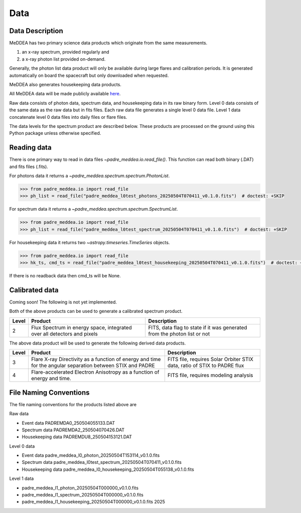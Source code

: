 .. _data:

****
Data
****

Data Description
----------------
MeDDEA has two primary science data products which originate from the same measurements.

#. an x-ray spectrum, provided regularly and
#. a x-ray photon list provided on-demand.

Generally, the photon list data product will only be available during large flares and calibration periods.
It is generated automatically on board the spacecraft but only downloaded when requested.

MeDDEA also generates housekeeping data products.

All MeDDEA data will be made publicly available `here <https://umbra.nascom.nasa.gov/padre/padre-meddea/>`_.

Raw data consists of photon data, spectrum data, and housekeeping data in its raw binary form.
Level 0 data consists of the same data as the raw data but in fits files.
Each raw data file generates a single level 0 data file.
Level 1 data concatenate level 0 data files into daily files or flare files.

The data levels for the spectrum product are described below.
These products are processed on the ground using this Python package unless otherwise specified.

Reading data
------------
There is one primary way to read in data files `~padre_meddea.io.read_file()`.
This function can read both binary (.DAT) and fits files (.fits).

For photons data it returns a `~padre_meddea.spectrum.spectrum.PhotonList`.

.. code-block:: python

    >>> from padre_meddea.io import read_file
    >>> ph_list = read_file("padre_meddea_l0test_photons_20250504T070411_v0.1.0.fits")  # doctest: +SKIP

For spectrum data it returns a `~padre_meddea.spectrum.spectrum.SpectrumList`.

.. code-block:: python

    >>> from padre_meddea.io import read_file
    >>> ph_list = read_file("padre_meddea_l0test_spectrum_20250504T070411_v0.1.0.fits")  # doctest: +SKIP

For housekeeping data it returns two `~astropy.timeseries.TimeSeries` objects.

.. code-block:: python

    >>> from padre_meddea.io import read_file
    >>> hk_ts, cmd_ts = read_file("padre_meddea_l0test_housekeeping_20250504T070411_v0.1.0.fits")  # doctest: +SKIP

If there is no readback data then cmd_ts will be None.

Calibrated data
---------------

Coming soon! The following is not yet implemented.


Both of the above products can be used to generate a calibrated spectrum product.

+----------+---------------------------------------+---------------------------------------+
| Level    | Product                               | Description                           |
+==========+=======================================+=======================================+
| 2        | Flux Spectrum in energy space,        | FITS, data flag to state if it was    |
|          | integrated over all detectors and     | generated from the photon list or not |
|          | pixels                                |                                       |
+----------+---------------------------------------+---------------------------------------+

The above data product will be used to generate the following derived data products.

+----------+---------------------------------------+---------------------------------------+
| Level    | Product                               | Description                           |
+==========+=======================================+=======================================+
| 3        | Flare X-ray Directivity as a function | FITS file, requires Solar Orbiter STIX|
|          | of energy and time for the angular    | data, ratio of STIX to PADRE flux     |
|          | separation between STIX and PADRE     |                                       |
+----------+---------------------------------------+---------------------------------------+
| 4        | Flare-accelerated Electron Anisotropy | FITS file, requires modeling analysis |
|          | as a function of energy and time.     |                                       |
+----------+---------------------------------------+---------------------------------------+

File Naming Conventions
-----------------------

The file naming conventions for the products listed above are

Raw data

* Event data PADREMDA0_250504055133.DAT
* Spectrum data PADREMDA2_250504070426.DAT
* Housekeeping data PADREMDU8_250504153121.DAT

Level 0 data

* Event data padre_meddea_l0_photon_20250504T153114_v0.1.0.fits
* Spectrum data padre_meddea_l0test_spectrum_20250504T070411_v0.1.0.fits
* Housekeeping data padre_meddea_l0_housekeeping_20250504T055138_v0.1.0.fits

Level 1 data

* padre_meddea_l1_photon_20250504T000000_v0.1.0.fits
* padre_meddea_l1_spectrum_20250504T000000_v0.1.0.fits
* padre_meddea_l1_housekeeping_20250504T000000_v0.1.0.fits	2025